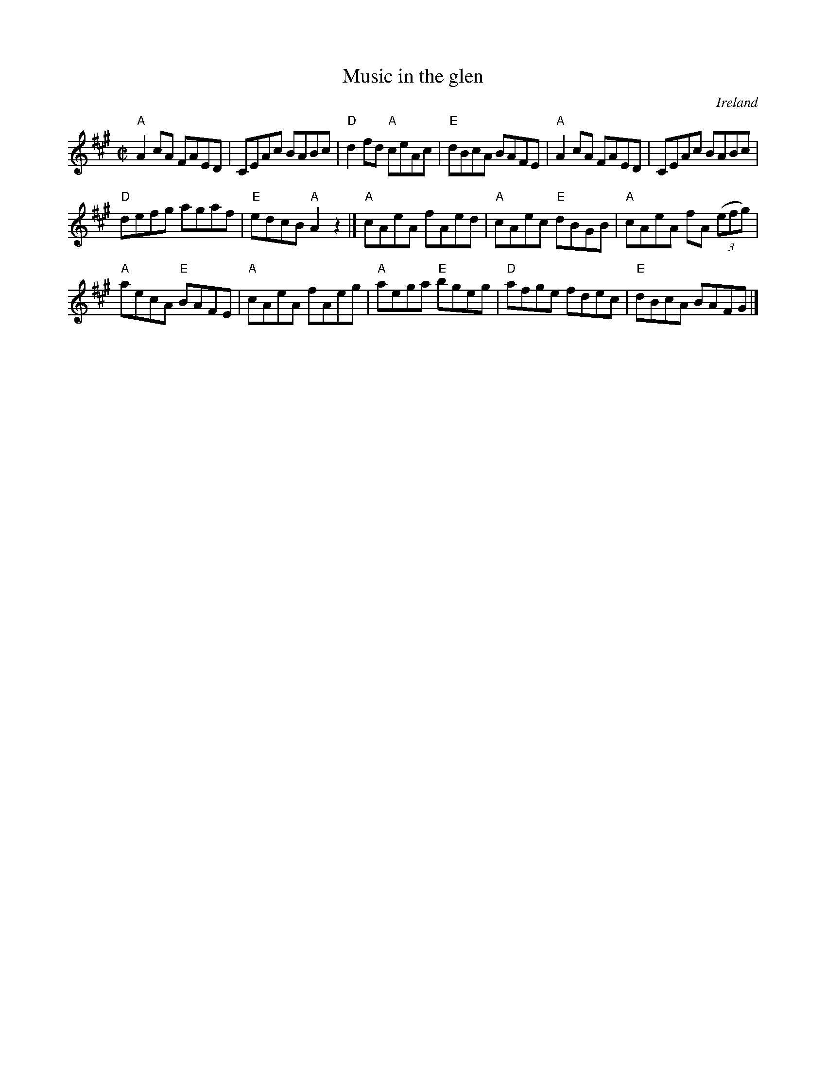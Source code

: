 X:206
T:Music in the glen
R:Reel
O:Ireland
B:O'Neill's 1183
S:O'Neill's 1183
Z:Transcription:Trish O'Neil, chords:Mike Long
M:C|
L:1/8
K:A
"A"A2cA FAED|CEAc BABc|"D"d2fd "A"ceAc|"E"dBcA BAFE|\
"A"A2cA FAED|CEAc BABc|
"D"defg agaf|"E"edcB "A"A2z2|]\
"A"cAeA fAed|"A"cAec "E"dBGB|"A"cAeA fA (3(efg)|
"A"aecA "E"BAFE|\
"A"cAeA fAeg|"A"aega "E"bgeg|"D"afge fdec|"E"dBcA BAFG|]
